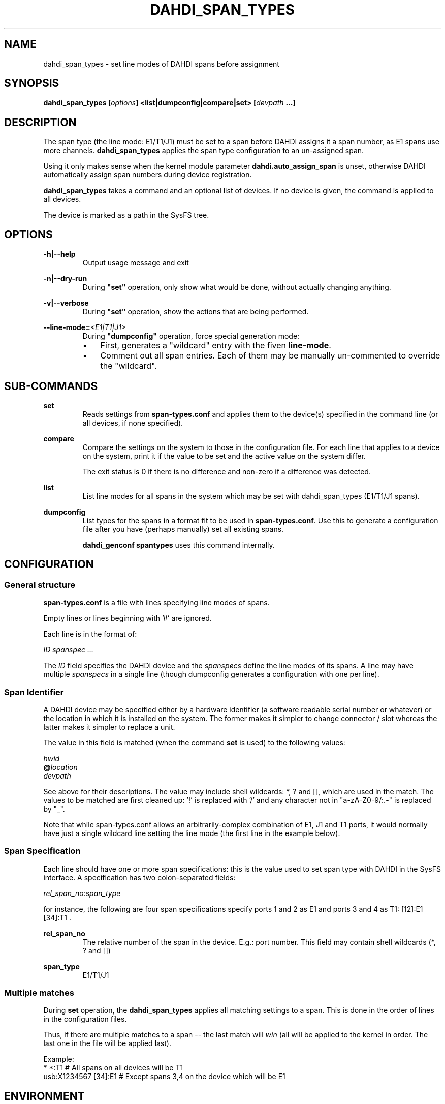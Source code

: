 .TH "DAHDI_SPAN_TYPES" "8" "23 Jan 2014" "" ""

.SH NAME
dahdi_span_types \- set line modes of DAHDI spans before assignment
.SH SYNOPSIS

.B dahdi_span_types [\fIoptions\fB] <list|dumpconfig|compare|set> \fB[\fIdevpath \fB...]

.SH DESCRIPTION
The span type (the line mode: E1/T1/J1) must be set to a span before
DAHDI assigns it a span number, as E1 spans use more channels.
\fBdahdi_span_types\fR applies the span type configuration to an
un-assigned span.

Using it only makes sense when the kernel module parameter
\fBdahdi.auto_assign_span\fR is unset, otherwise DAHDI automatically
assign span numbers during device registration.

.B dahdi_span_types
takes a command and an optional list of devices. If no device is given,
the command is applied to all devices.

The device is marked as a path in the SysFS tree.

.SH OPTIONS

.B \-h|\-\-help
.RS
Output usage message and exit
.RE

.B \-n|\-\-dry\-run
.RS
During \fB"set"\fR operation, only show what would be done, without actually
changing anything.
.RE

.B \-v|\-\-verbose
.RS
During \fB"set"\fR operation, show the actions that are being performed.
.RE

.BI \-\-line\-mode= <E1|T1|J1>
.RS
During \fB"dumpconfig"\fR operation, force special generation mode:
.IP \(bu 3
First, generates a "wildcard" entry with the fiven \fBline\-mode\fR.
.IP \(bu 3
Comment out all span entries. Each of them may be manually un-commented
to override the "wildcard".
.RE

.SH SUB-COMMANDS
.B set
.RS
Reads settings from \fBspan\-types.conf\fR and applies them to the
device(s) specified in the command line (or all devices, if none
specified).
.RE

.B compare
.RS
Compare the settings on the system to those in the configuration file.
For each line that applies to a device on the system, print it if the
value to be set and the active value on the system differ.

The exit status is 0 if there is no difference and non-zero if a
difference was detected.
.RE

.B list
.RS
List line modes for all spans in the system which may be set with
dahdi_span_types (E1/T1/J1 spans).
.RE

.B dumpconfig
.RS
List types for the spans in a format fit to be used in
\fBspan\-types.conf\fR. Use this to generate a configuration file after
you have (perhaps manually) set all existing spans.

.B dahdi_genconf spantypes
uses this command internally.
.RE

.SH CONFIGURATION
.SS General structure
.B span\-types.conf
is a file with lines specifying line modes of spans.

Empty lines or lines beginning with '#' are ignored.

Each line is in the format of:

.I ID		spanspec ...

The \fIID\fR field specifies the DAHDI device and the \fIspanspecs\fR
define the line modes of its spans. A line may have multiple
\fIspanspecs\fR in a single line (though dumpconfig generates a
configuration with one per line).

.SS Span Identifier
A DAHDI device may be specified either by a hardware identifier (a
software readable serial number or whatever) or the location in which
it is installed on the system. The former makes it simpler to change
connector / slot whereas the latter makes it simpler to replace a unit.

The value in this field is matched (when the command \fBset\fR is
used) to the following values:

 \fIhwid\fR
 \fB@\fIlocation\fR
 \fIdevpath\fR

See above for their descriptions. The value may include shell wildcards:
*, ? and [], which are used in the match. The values to be matched are
first cleaned up: '!' is replaced with '/' and any character not in
"a\-zA\-Z0\-9/:.\-" is replaced by "_".

Note that while span\-types.conf allows an arbitrarily-complex
combination of E1, J1 and T1 ports, it would normally have just a single
wildcard line setting the line mode (the first line in the example below).

.SS Span Specification

Each line should have one or more span specifications: this is the value
used to set span type with DAHDI in the SysFS interface. A
specification has two colon-separated fields:

.I rel_span_no:span_type

for instance, the following are four span specifications specify ports 1
and 2 as E1 and ports 3 and 4 as T1: [12]:E1 [34]:T1 .

.B rel_span_no
.RS
The relative number of the span in the device. E.g.: port number.
This field may contain shell wildcards (*, ? and [])
.RE

.B span_type
.RS
E1/T1/J1
.RE

.SS Multiple matches
During \fBset\fR operation, the \fBdahdi_span_types\fR applies all
matching settings to a span. This is done in the order of lines in the
configuration files.

Thus, if there are multiple matches to a span -- the last match
will \fIwin\fR (all will be applied to the kernel in order. The last
one in the file will be applied last).

Example:
.EX
*             *:T1      # All spans on all devices will be T1
usb:X1234567  [34]:E1   # Except spans 3,4 on the device which will be E1
.EE


.SH ENVIRONMENT

.B DAHDICONFDIR
.RS
The directory in which span\-types.conf resides. /etc/dahdi if not
overridden from the environment.
.RE

.B DAHDISPANTYPESCONF
.RS
The path to span\-types.conf resides. /etc/dahdi/span\-types.conf if
not overridden from the environment.
.RE


.SH FILES

.B /etc/dahdi/span\-types.conf
.RS
The default location for the configuration file.
.RE

.B /sys/bus/dahdi_devices/devices/\fIdevice\fR
.RS
SysFS node for the device. In this directory reside the following
files, among others:

.B spantype
.RS
read/write file. Reading from it returns current configuration for spans
of the device. Span-specifications can be written to it to change line
modes (but only for a span that is not assigned yet).
.RE


.SH SEE ALSO
dahdi_span_assignments(8), dahdi_genconf(8), dahdi_cfg(8)

.SH AUTHOR
dahdi_span_types was written by Oron Peled.  This manual page was
written by Tzafrir Cohen. Permission is granted to copy, distribute
and/or modify this document under the terms of the GNU General Public
License, Version 2 any  later version published by the Free Software
Foundation.

